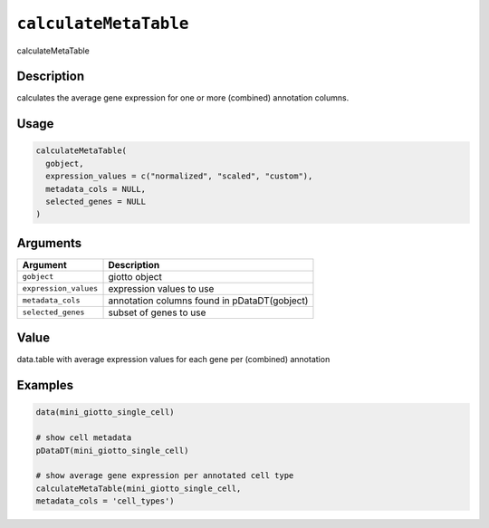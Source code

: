 
``calculateMetaTable``
==========================

calculateMetaTable

Description
-----------

calculates the average gene expression for one or more (combined) annotation columns.

Usage
-----

.. code-block:: r

   calculateMetaTable(
     gobject,
     expression_values = c("normalized", "scaled", "custom"),
     metadata_cols = NULL,
     selected_genes = NULL
   )

Arguments
---------

.. list-table::
   :header-rows: 1

   * - Argument
     - Description
   * - ``gobject``
     - giotto object
   * - ``expression_values``
     - expression values to use
   * - ``metadata_cols``
     - annotation columns found in pDataDT(gobject)
   * - ``selected_genes``
     - subset of genes to use


Value
-----

data.table with average expression values for each gene per (combined) annotation

Examples
--------

.. code-block:: r

   data(mini_giotto_single_cell)

   # show cell metadata
   pDataDT(mini_giotto_single_cell)

   # show average gene expression per annotated cell type
   calculateMetaTable(mini_giotto_single_cell,
   metadata_cols = 'cell_types')
